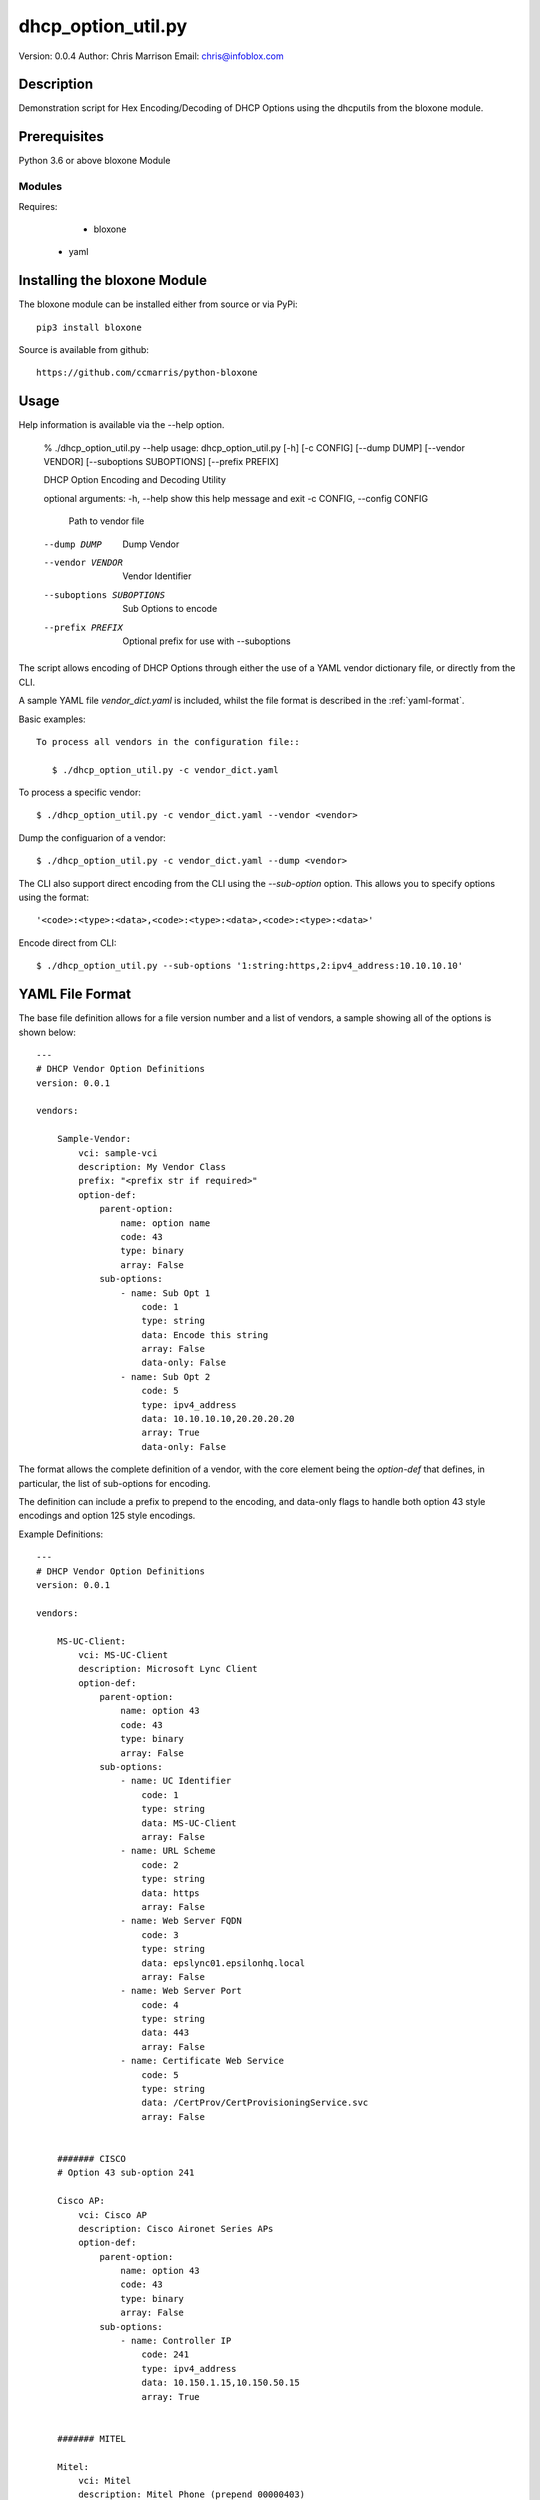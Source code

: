 ===================
dhcp_option_util.py
===================

Version: 0.0.4
Author: Chris Marrison
Email: chris@infoblox.com

Description
-----------

Demonstration script for Hex Encoding/Decoding of DHCP Options
using the dhcputils from the bloxone module.


Prerequisites
-------------

Python 3.6 or above 
bloxone Module


Modules
~~~~~~~

Requires:

	- bloxone
    - yaml


Installing the bloxone Module
-----------------------------

The bloxone module can be installed either from source or via PyPi::

	pip3 install bloxone

Source is available from github::

	https://github.com/ccmarris/python-bloxone


Usage
-----

Help information is available via the --help option.

	% ./dhcp_option_util.py --help
	usage: dhcp_option_util.py [-h] [-c CONFIG] [--dump DUMP] [--vendor VENDOR] [--suboptions SUBOPTIONS] [--prefix PREFIX]

	DHCP Option Encoding and Decoding Utility

	optional arguments:
	-h, --help            show this help message and exit
	-c CONFIG, --config CONFIG
							Path to vendor file
	--dump DUMP           Dump Vendor
	--vendor VENDOR       Vendor Identifier
	--suboptions SUBOPTIONS
							Sub Options to encode
	--prefix PREFIX       Optional prefix for use with --suboptions
        

The script allows encoding of DHCP Options through either the use of a YAML
vendor dictionary file, or directly from the CLI.

A sample YAML file *vendor_dict.yaml* is included, whilst the file format is 
described in the :ref:`yaml-format`.

Basic examples::

 
 To process all vendors in the configuration file::

    $ ./dhcp_option_util.py -c vendor_dict.yaml


To process a specific vendor::

    $ ./dhcp_option_util.py -c vendor_dict.yaml --vendor <vendor>


Dump the configuarion of a vendor::

    $ ./dhcp_option_util.py -c vendor_dict.yaml --dump <vendor>


The CLI also support direct encoding from the CLI using the *--sub-option*
option. This allows you to specify options using the format::
    
    '<code>:<type>:<data>,<code>:<type>:<data>,<code>:<type>:<data>'


Encode direct from CLI::

    $ ./dhcp_option_util.py --sub-options '1:string:https,2:ipv4_address:10.10.10.10'


    
.. yaml-format:
YAML File Format
----------------

The base file definition allows for a file version number and a list of 
vendors, a sample showing all of the options is shown below::

    ---
    # DHCP Vendor Option Definitions
    version: 0.0.1

    vendors:

        Sample-Vendor:
            vci: sample-vci
            description: My Vendor Class
            prefix: "<prefix str if required>"
            option-def: 
                parent-option:
                    name: option name
                    code: 43
                    type: binary
                    array: False
                sub-options:
                    - name: Sub Opt 1
                        code: 1
                        type: string
                        data: Encode this string
                        array: False
                        data-only: False
                    - name: Sub Opt 2
                        code: 5
                        type: ipv4_address
                        data: 10.10.10.10,20.20.20.20
                        array: True
                        data-only: False

The format allows the complete definition of a vendor, with the core element
being the *option-def* that defines, in particular, the list of sub-options
for encoding.

The definition can include a prefix to prepend to the encoding, and data-only
flags to handle both option 43 style encodings and option 125 style encodings.

Example Definitions::

    ---
    # DHCP Vendor Option Definitions
    version: 0.0.1

    vendors:

        MS-UC-Client:
            vci: MS-UC-Client
            description: Microsoft Lync Client
            option-def:
                parent-option:
                    name: option 43
                    code: 43
                    type: binary
                    array: False
                sub-options:
                    - name: UC Identifier
                        code: 1
                        type: string
                        data: MS-UC-Client
                        array: False
                    - name: URL Scheme
                        code: 2
                        type: string
                        data: https
                        array: False
                    - name: Web Server FQDN
                        code: 3
                        type: string
                        data: epslync01.epsilonhq.local
                        array: False
                    - name: Web Server Port
                        code: 4
                        type: string
                        data: 443
                        array: False
                    - name: Certificate Web Service
                        code: 5
                        type: string
                        data: /CertProv/CertProvisioningService.svc
                        array: False


        ####### CISCO
        # Option 43 sub-option 241

        Cisco AP:
            vci: Cisco AP
            description: Cisco Aironet Series APs
            option-def:
                parent-option:
                    name: option 43
                    code: 43
                    type: binary
                    array: False
                sub-options:
                    - name: Controller IP
                        code: 241
                        type: ipv4_address
                        data: 10.150.1.15,10.150.50.15
                        array: True


        ####### MITEL

        Mitel:
            vci: Mitel
            description: Mitel Phone (prepend 00000403)
            prefix: "00000403"
            option-def:
                parent-option:
                    name: option 125
                    code: 125
                    type: binary
                    array: False
                sub-options:
                    - code: 125
                        type: string
                        data: id:ipphone.mitel.com;call_srv=X;vlan=X;dscp=46;l2p=X;sw_tftp=X
                        data-only: True



License
-------

This project is licensed under the 2-Clause BSD License - please see LICENSE
file for details.

Aknowledgements
---------------

Thanks to John Steele, John Neerdael and Sif for their input and thanks to 
Don Smith for the vendor examples.
